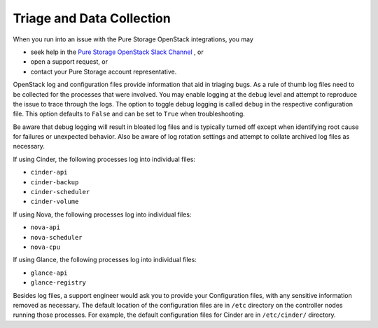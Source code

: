 .. _triage_and_data_collection:

Triage and Data Collection
==========================

When you run into an issue with the Pure Storage OpenStack integrations, you may

- seek help in the
  `Pure Storage OpenStack Slack Channel <https://code-purestorage.slack.com/>`_ , or
- open a support request, or
- contact your Pure Storage account representative.

OpenStack log and configuration files provide information that aid in triaging
bugs. As a rule of thumb log files need to be collected for the processes
that were involved. You may enable logging at the ``debug`` level and
attempt to reproduce the issue to trace through the logs. The option to
toggle debug logging is called ``debug`` in the respective configuration
file. This option defaults to ``False`` and can be set to ``True`` when
troubleshooting.

Be aware that debug logging will result in bloated log files and is
typically turned off except when identifying root cause for failures or
unexpected behavior. Also be aware of log rotation settings and attempt to
collate archived log files as necessary.

If using Cinder, the following processes log into individual files:

-  ``cinder-api``

-  ``cinder-backup``

-  ``cinder-scheduler``

-  ``cinder-volume``

If using Nova, the following processes log into individual files:

-  ``nova-api``

-  ``nova-scheduler``

-  ``nova-cpu``

If using Glance, the following processes log into individual files:

-  ``glance-api``

-  ``glance-registry``

Besides log files, a support engineer would ask you to provide your
Configuration files, with any sensitive information removed as necessary.
The default location of the configuration files are in ``/etc`` directory
on the controller nodes running those processes. For example, the default
configuration files for Cinder are in ``/etc/cinder/`` directory.
